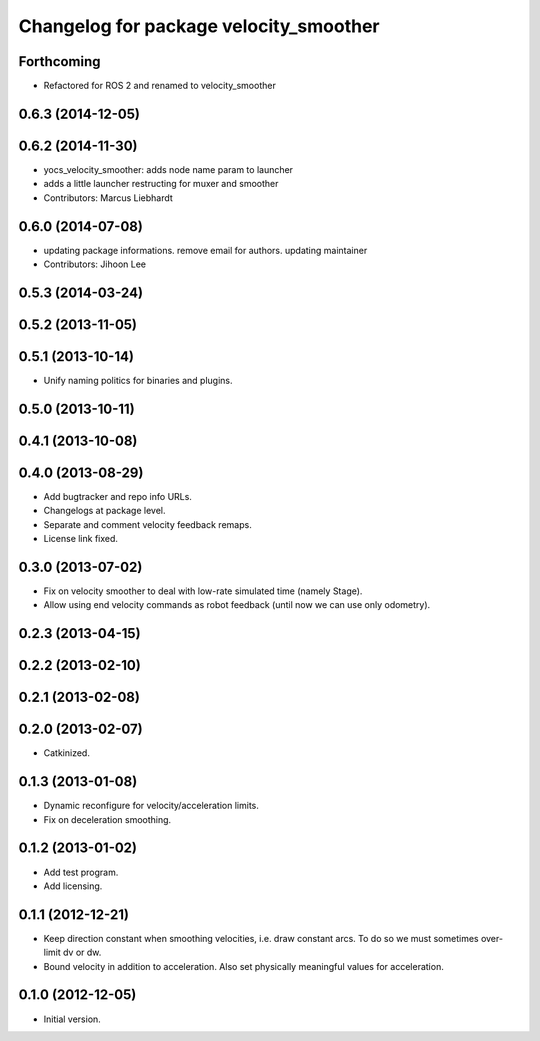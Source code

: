 ^^^^^^^^^^^^^^^^^^^^^^^^^^^^^^^^^^^^^^^
Changelog for package velocity_smoother
^^^^^^^^^^^^^^^^^^^^^^^^^^^^^^^^^^^^^^^

Forthcoming
-----------
* Refactored for ROS 2 and renamed to velocity_smoother

0.6.3 (2014-12-05)
------------------

0.6.2 (2014-11-30)
------------------
* yocs_velocity_smoother: adds node name param to launcher
* adds a little launcher restructing for muxer and smoother
* Contributors: Marcus Liebhardt

0.6.0 (2014-07-08)
------------------
* updating package informations. remove email for authors. updating maintainer
* Contributors: Jihoon Lee

0.5.3 (2014-03-24)
------------------

0.5.2 (2013-11-05)
------------------

0.5.1 (2013-10-14)
------------------
* Unify naming politics for binaries and plugins.

0.5.0 (2013-10-11)
------------------

0.4.1 (2013-10-08)
------------------

0.4.0 (2013-08-29)
------------------
* Add bugtracker and repo info URLs.
* Changelogs at package level.
* Separate and comment velocity feedback remaps.
* License link fixed.

0.3.0 (2013-07-02)
------------------
* Fix on velocity smoother to deal with low-rate simulated time (namely Stage).
* Allow using end velocity commands as robot feedback (until now we can use only odometry).

0.2.3 (2013-04-15)
------------------

0.2.2 (2013-02-10)
------------------

0.2.1 (2013-02-08)
------------------

0.2.0 (2013-02-07)
------------------
* Catkinized.

0.1.3 (2013-01-08)
------------------
* Dynamic reconfigure for velocity/acceleration limits.
* Fix on deceleration smoothing.

0.1.2 (2013-01-02)
------------------
* Add test program.
* Add licensing.

0.1.1 (2012-12-21)
------------------
* Keep direction constant when smoothing velocities, i.e. draw constant arcs. To do so we must sometimes over-limit dv or dw. 
* Bound velocity in addition to acceleration. Also set physically meaningful values for acceleration.

0.1.0 (2012-12-05)
------------------
* Initial version.
